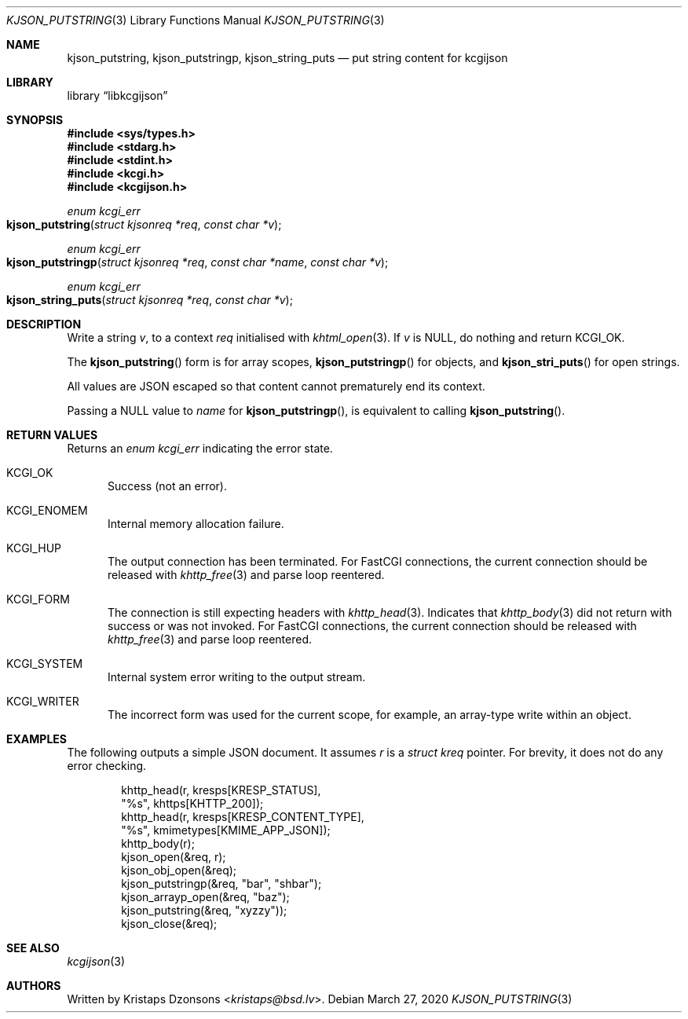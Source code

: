 .\"	$Id: kjson_putstring.3,v 1.1 2020/03/27 10:56:54 kristaps Exp $
.\"
.\" Copyright (c) 2020 Kristaps Dzonsons <kristaps@bsd.lv>
.\"
.\" Permission to use, copy, modify, and distribute this software for any
.\" purpose with or without fee is hereby granted, provided that the above
.\" copyright notice and this permission notice appear in all copies.
.\"
.\" THE SOFTWARE IS PROVIDED "AS IS" AND THE AUTHOR DISCLAIMS ALL WARRANTIES
.\" WITH REGARD TO THIS SOFTWARE INCLUDING ALL IMPLIED WARRANTIES OF
.\" MERCHANTABILITY AND FITNESS. IN NO EVENT SHALL THE AUTHOR BE LIABLE FOR
.\" ANY SPECIAL, DIRECT, INDIRECT, OR CONSEQUENTIAL DAMAGES OR ANY DAMAGES
.\" WHATSOEVER RESULTING FROM LOSS OF USE, DATA OR PROFITS, WHETHER IN AN
.\" ACTION OF CONTRACT, NEGLIGENCE OR OTHER TORTIOUS ACTION, ARISING OUT OF
.\" OR IN CONNECTION WITH THE USE OR PERFORMANCE OF THIS SOFTWARE.
.\"
.Dd $Mdocdate: March 27 2020 $
.Dt KJSON_PUTSTRING 3
.Os
.Sh NAME
.Nm kjson_putstring ,
.Nm kjson_putstringp ,
.Nm kjson_string_puts
.Nd put string content for kcgijson
.Sh LIBRARY
.Lb libkcgijson
.Sh SYNOPSIS
.In sys/types.h
.In stdarg.h
.In stdint.h
.In kcgi.h
.In kcgijson.h
.Ft enum kcgi_err
.Fo kjson_putstring
.Fa "struct kjsonreq *req"
.Fa "const char *v"
.Fc
.Ft enum kcgi_err
.Fo kjson_putstringp
.Fa "struct kjsonreq *req"
.Fa "const char *name"
.Fa "const char *v"
.Fc
.Ft enum kcgi_err
.Fo kjson_string_puts
.Fa "struct kjsonreq *req"
.Fa "const char *v"
.Fc
.Sh DESCRIPTION
Write a string
.Fa v ,
to a context
.Fa req
initialised with
.Xr khtml_open 3 .
If
.Fa v
is
.Dv NULL ,
do nothing and return
.Dv KCGI_OK .
.Pp
The
.Fn kjson_putstring
form is for array scopes,
.Fn kjson_putstringp
for objects, and
.Fn kjson_stri_puts
for open strings.
.Pp
All values are JSON escaped so that content cannot prematurely end its
context.
.Pp
Passing a
.Dv NULL
value to
.Fa name
for
.Fn kjson_putstringp ,
is equivalent to calling
.Fn kjson_putstring .
.Sh RETURN VALUES
Returns an
.Ft enum kcgi_err
indicating the error state.
.Bl -tag -width -Ds
.It Dv KCGI_OK
Success (not an error).
.It Dv KCGI_ENOMEM
Internal memory allocation failure.
.It Dv KCGI_HUP
The output connection has been terminated.
For FastCGI connections, the current connection should be released with
.Xr khttp_free 3
and parse loop reentered.
.It Dv KCGI_FORM
The connection is still expecting headers with
.Xr khttp_head 3 .
Indicates that
.Xr khttp_body 3
did not return with success or was not invoked.
For FastCGI connections, the current connection should be released with
.Xr khttp_free 3
and parse loop reentered.
.It Dv KCGI_SYSTEM
Internal system error writing to the output stream.
.It Dv KCGI_WRITER
The incorrect form was used for the current scope, for example, an
array-type write within an object.
.El
.Sh EXAMPLES
The following outputs a simple JSON document.
It assumes
.Va r
is a
.Vt struct kreq
pointer.
For brevity, it does not do any error checking.
.Bd -literal -offset indent
khttp_head(r, kresps[KRESP_STATUS],
  "%s", khttps[KHTTP_200]);
khttp_head(r, kresps[KRESP_CONTENT_TYPE],
  "%s", kmimetypes[KMIME_APP_JSON]);
khttp_body(r);
kjson_open(&req, r);
kjson_obj_open(&req);
kjson_putstringp(&req, "bar", "shbar");
kjson_arrayp_open(&req, "baz");
kjson_putstring(&req, "xyzzy"));
kjson_close(&req);
.Ed
.Sh SEE ALSO
.Xr kcgijson 3
.Sh AUTHORS
Written by
.An Kristaps Dzonsons Aq Mt kristaps@bsd.lv .
